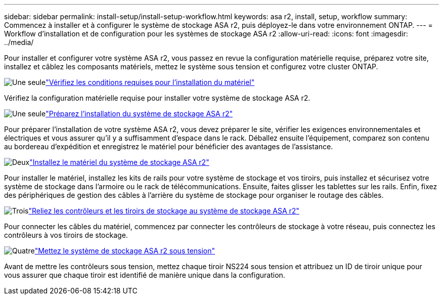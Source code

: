 ---
sidebar: sidebar 
permalink: install-setup/install-setup-workflow.html 
keywords: asa r2, install, setup, workflow 
summary: Commencez à installer et à configurer le système de stockage ASA r2, puis déployez-le dans votre environnement ONTAP. 
---
= Workflow d'installation et de configuration pour les systèmes de stockage ASA r2
:allow-uri-read: 
:icons: font
:imagesdir: ../media/


[role="lead"]
Pour installer et configurer votre système ASA r2, vous passez en revue la configuration matérielle requise, préparez votre site, installez et câblez les composants matériels, mettez le système sous tension et configurez votre cluster ONTAP.

.image:https://raw.githubusercontent.com/NetAppDocs/common/main/media/number-1.png["Une seule"]link:install-setup-requirements.html["Vérifiez les conditions requises pour l'installation du matériel"]
[role="quick-margin-para"]
Vérifiez la configuration matérielle requise pour installer votre système de stockage ASA r2.

.image:https://raw.githubusercontent.com/NetAppDocs/common/main/media/number-2.png["Une seule"]link:prepare-hardware.html["Préparez l'installation du système de stockage ASA r2"]
[role="quick-margin-para"]
Pour préparer l'installation de votre système ASA r2, vous devez préparer le site, vérifier les exigences environnementales et électriques et vous assurer qu'il y a suffisamment d'espace dans le rack. Déballez ensuite l'équipement, comparez son contenu au bordereau d'expédition et enregistrez le matériel pour bénéficier des avantages de l'assistance.

.image:https://raw.githubusercontent.com/NetAppDocs/common/main/media/number-3.png["Deux"]link:deploy-hardware.html["Installez le matériel du système de stockage ASA r2"]
[role="quick-margin-para"]
Pour installer le matériel, installez les kits de rails pour votre système de stockage et vos tiroirs, puis installez et sécurisez votre système de stockage dans l'armoire ou le rack de télécommunications. Ensuite, faites glisser les tablettes sur les rails. Enfin, fixez des périphériques de gestion des câbles à l'arrière du système de stockage pour organiser le routage des câbles.

.image:https://raw.githubusercontent.com/NetAppDocs/common/main/media/number-4.png["Trois"]link:cable-hardware.html["Reliez les contrôleurs et les tiroirs de stockage au système de stockage ASA r2"]
[role="quick-margin-para"]
Pour connecter les câbles du matériel, commencez par connecter les contrôleurs de stockage à votre réseau, puis connectez les contrôleurs à vos tiroirs de stockage.

.image:https://raw.githubusercontent.com/NetAppDocs/common/main/media/number-5.png["Quatre"]link:power-on-hardware.html["Mettez le système de stockage ASA r2 sous tension"]
[role="quick-margin-para"]
Avant de mettre les contrôleurs sous tension, mettez chaque tiroir NS224 sous tension et attribuez un ID de tiroir unique pour vous assurer que chaque tiroir est identifié de manière unique dans la configuration.
